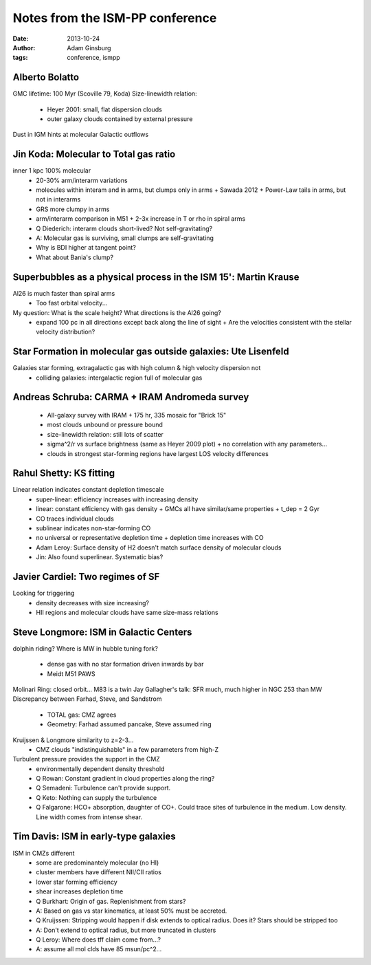 Notes from the ISM-PP conference
================================
:date: 2013-10-24
:author: Adam Ginsburg
:tags: conference, ismpp

Alberto Bolatto
---------------
GMC lifetime: 100 Myr (Scoville 79, Koda)
Size-linewidth relation: 
 * Heyer 2001: small, flat dispersion clouds
 * outer galaxy clouds contained by external pressure
Dust in IGM hints at molecular Galactic outflows

Jin Koda: Molecular to Total gas ratio
--------------------------------------
inner 1 kpc 100% molecular
 * 20-30% arm/interarm variations
 * molecules within interam and in arms, but clumps only in arms
   + Sawada 2012
   + Power-Law tails in arms, but not in interarms
 * GRS more clumpy in arms     
 * arm/interarm comparison in M51
   + 2-3x increase in T or rho in spiral arms

 * Q Diederich: interarm clouds short-lived?  Not self-gravitating?
 * A: Molecular gas is surviving, small clumps are self-gravitating

 * Why is BDI higher at tangent point?
 * What about Bania's clump?

Superbubbles as a physical process in the ISM 15': Martin Krause
----------------------------------------------------------------
Al26 is much faster than spiral arms
 * Too fast orbital velocity...

My question: What is the scale height?  What directions is the Al26 going?
 * expand 100 pc in all directions except back along the line of sight
   + Are the velocities consistent with the stellar velocity distribution?

Star Formation in molecular gas outside galaxies: Ute Lisenfeld
---------------------------------------------------------------
Galaxies star forming, extragalactic gas with high column & high velocity dispersion not
 * colliding galaxies: intergalactic region full of molecular gas

Andreas Schruba: CARMA + IRAM Andromeda survey
----------------------------------------------
 * All-galaxy survey with IRAM
   + 175 hr, 335 mosaic for "Brick 15"
 * most clouds unbound or pressure bound
 * size-linewidth relation: still lots of scatter
 * sigma^2/r vs surface brightness (same as Heyer 2009 plot)
   + no correlation with any parameters...
 * clouds in strongest star-forming regions have largest LOS velocity differences

Rahul Shetty: KS fitting
------------------------
Linear relation indicates constant depletion timescale
 * super-linear: efficiency increases with increasing density
 * linear: constant efficiency with gas density
   + GMCs all have similar/same properties
   + t_dep = 2 Gyr
 * CO traces individual clouds
 * sublinear indicates non-star-forming CO
 * no universal or representative depletion time
   + depletion time increases with CO 

 * Adam Leroy: Surface density of H2 doesn't match surface density of molecular clouds
 * Jin: Also found superlinear.  Systematic bias?

Javier Cardiel: Two regimes of SF
---------------------------------
Looking for triggering
 * density decreases with size increasing?
 * HII regions and molecular clouds have same size-mass relations

Steve Longmore: ISM in Galactic Centers
---------------------------------------
dolphin riding?
Where is MW in hubble tuning fork?
 * dense gas with no star formation driven inwards by bar
 * Meidt M51 PAWS
Molinari Ring: closed orbit...
M83 is a twin
Jay Gallagher's talk: SFR much, much higher in NGC 253 than MW
Discrepancy between Farhad, Steve, and Sandstrom
 * TOTAL gas: CMZ agrees
 * Geometry: Farhad assumed pancake, Steve assumed ring
Kruijssen & Longmore similarity to z=2-3...
 * CMZ clouds "indistinguishable" in a few parameters from high-Z
Turbulent pressure provides the support in the CMZ
 * environmentally dependent density threshold

 * Q Rowan: Constant gradient in cloud properties along the ring?
 * Q Semadeni: Turbulence can't provide support.
 * Q Keto: Nothing can supply the turbulence
 * Q Falgarone: HCO+ absorption, daughter of CO+.  Could trace sites of
   turbulence in the medium.  Low density.  Line width comes from intense
   shear.

Tim Davis: ISM in early-type galaxies
-------------------------------------
ISM in CMZs different
 * some are predominantely molecular (no HI)
 * cluster members have different NII/CII ratios
 * lower star forming efficiency
 * shear increases depletion time

 * Q Burkhart: Origin of gas.  Replenishment from stars?
 * A: Based on gas vs star kinematics, at least 50% must be accreted.  
 * Q Kruijssen: Stripping would happen if disk extends to optical radius.  Does it?  Stars should be stripped too
 * A: Don't extend to optical radius, but more truncated in clusters
 * Q Leroy: Where does tff claim come from...?
 * A: assume all mol clds have 85 msun/pc^2...
